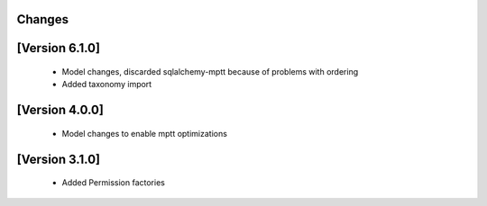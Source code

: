Changes
=======

[Version 6.1.0]
===============
  - Model changes, discarded sqlalchemy-mptt because of problems with ordering
  - Added taxonomy import


[Version 4.0.0]
===============
  - Model changes to enable mptt optimizations


[Version 3.1.0]
===============

  - Added Permission factories
